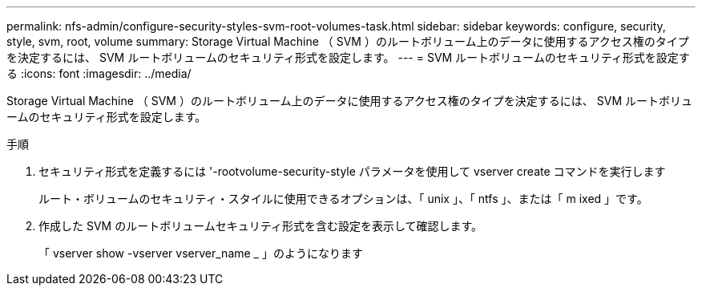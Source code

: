 ---
permalink: nfs-admin/configure-security-styles-svm-root-volumes-task.html 
sidebar: sidebar 
keywords: configure, security, style, svm, root, volume 
summary: Storage Virtual Machine （ SVM ）のルートボリューム上のデータに使用するアクセス権のタイプを決定するには、 SVM ルートボリュームのセキュリティ形式を設定します。 
---
= SVM ルートボリュームのセキュリティ形式を設定する
:icons: font
:imagesdir: ../media/


[role="lead"]
Storage Virtual Machine （ SVM ）のルートボリューム上のデータに使用するアクセス権のタイプを決定するには、 SVM ルートボリュームのセキュリティ形式を設定します。

.手順
. セキュリティ形式を定義するには '-rootvolume-security-style パラメータを使用して vserver create コマンドを実行します
+
ルート・ボリュームのセキュリティ・スタイルに使用できるオプションは、「 unix 」、「 ntfs 」、または「 m ixed 」です。

. 作成した SVM のルートボリュームセキュリティ形式を含む設定を表示して確認します。
+
「 vserver show -vserver vserver_name _ 」のようになります


